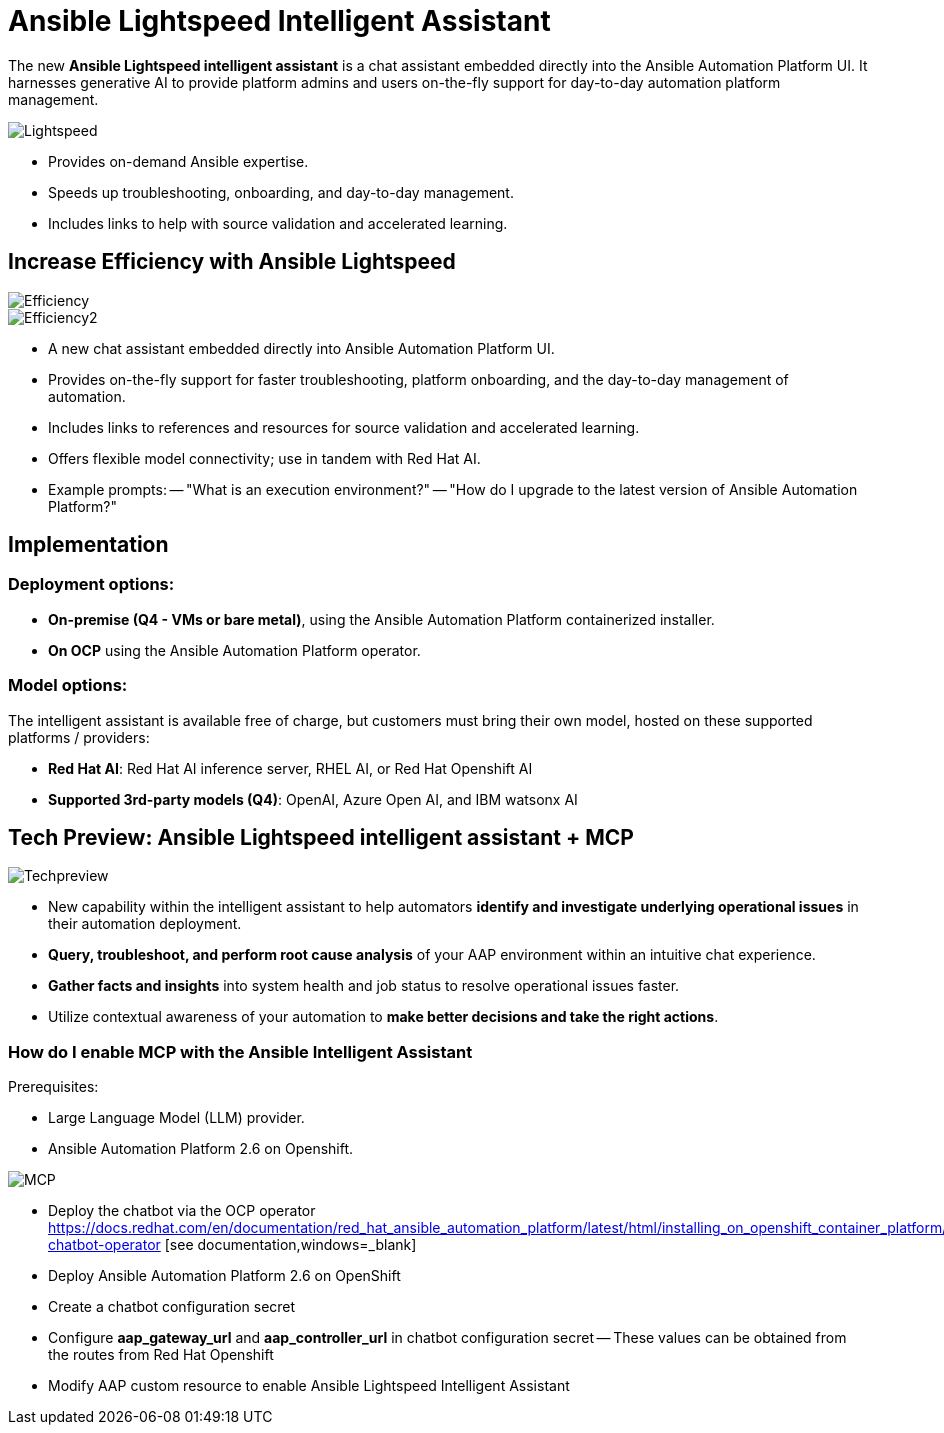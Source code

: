 = Ansible Lightspeed Intelligent Assistant

The new *Ansible Lightspeed intelligent assistant* is a chat assistant embedded directly into the Ansible Automation Platform UI. It harnesses generative AI to provide platform admins and users on-the-fly support for day-to-day automation platform management. 

image::Lightspeed.png[]

- Provides on-demand Ansible expertise.
- Speeds up troubleshooting, onboarding, and day-to-day management.
- Includes links to help with source validation and accelerated learning.

== Increase Efficiency with Ansible Lightspeed

image::Efficiency.png[]

image::Efficiency2.png[]

- A new chat assistant embedded directly into Ansible Automation Platform UI.
- Provides on-the-fly support for faster troubleshooting, platform onboarding, and the day-to-day management of automation. 
- Includes links to references and resources for source validation and accelerated learning. 
- Offers flexible model connectivity; use in tandem with Red Hat AI. 
- Example prompts:
-- "What is an execution environment?"
-- "How do I upgrade to the latest version of Ansible Automation Platform?"

== Implementation

=== Deployment options:

- *On-premise (Q4 - VMs or bare metal)*, using the Ansible Automation Platform containerized installer.
- *On OCP* using the Ansible Automation Platform operator.

=== Model options:

The intelligent assistant is available free of charge, but customers must bring their own model, hosted on these supported platforms / providers: 

- *Red Hat AI*: Red Hat AI inference server, RHEL AI, or Red Hat Openshift AI 
- *Supported 3rd-party models (Q4)*: OpenAI, Azure Open AI, and IBM watsonx AI

== Tech Preview: Ansible Lightspeed intelligent assistant + MCP 

image::Techpreview.png[]

- New capability within the intelligent assistant to help automators *identify and investigate underlying operational issues* in their automation deployment. 

- *Query, troubleshoot, and perform root cause analysis* of your AAP environment within an intuitive chat experience.

- *Gather facts and insights* into system health and job status to resolve operational issues faster.  

- Utilize contextual awareness of your automation to *make better decisions and take the right actions*. 

=== How do I enable MCP with the Ansible Intelligent Assistant

Prerequisites:

- Large Language Model (LLM) provider.
- Ansible Automation Platform 2.6 on Openshift.

image::MCP.png[]

- Deploy the chatbot via the OCP operator https://docs.redhat.com/en/documentation/red_hat_ansible_automation_platform/latest/html/installing_on_openshift_container_platform/deploying-chatbot-operator [see documentation,windows=_blank]
- Deploy Ansible Automation Platform 2.6 on OpenShift
- Create a chatbot configuration secret
- Configure *aap_gateway_url* and *aap_controller_url* in chatbot configuration secret
-- These values can be obtained from the routes from Red Hat Openshift
- Modify AAP custom resource to enable Ansible Lightspeed Intelligent Assistant 







